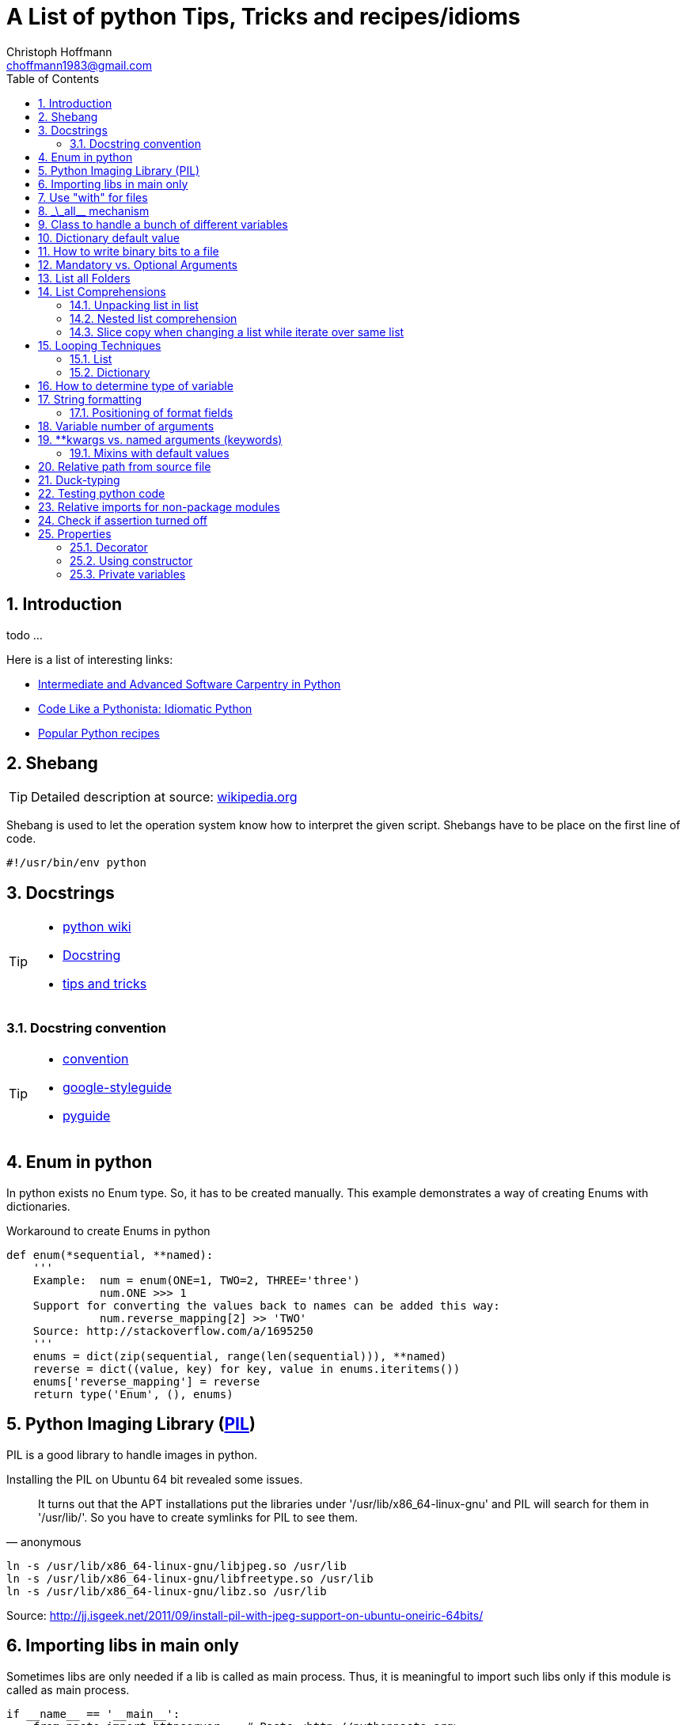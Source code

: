 = A List of +python+ Tips, Tricks and recipes/idioms
:Author:                Christoph Hoffmann
:Email:                 choffmann1983@gmail.com
:Revision:              0.0.1 'http://semver.org/[(semver)]'
:source-highlighter:    highlight
:numbered:
:toc:                   // set table of content
:icons:                 // search for icons in :inconsdir: (default: ./images/icons.)
:iconsdir:              ../asciidoc/images/icons
:imagesdir:             ../asciidoc/images/
// :scriptsdir:            ../asciidoc/js
// :linkcss:

:language:              python

== Introduction

todo ...

Here is a list of interesting links:

* http://ivory.idyll.org/articles/advanced-swc/[Intermediate and Advanced Software Carpentry in Python]
* http://python.net/~goodger/projects/pycon/2007/idiomatic/handout.html[Code Like a Pythonista: Idiomatic Python]
* http://code.activestate.com/recipes/langs/python/[Popular Python recipes ]

== Shebang 

[TIP]
==========================
Detailed description at source: https://en.wikipedia.org/wiki/Shebang_(Unix)[wikipedia.org]
==========================

Shebang is used to let the operation system know how to interpret the given script. Shebangs have to be place on the first line of code.

[source,python]
----
#!/usr/bin/env python
----


== Docstrings

[TIP]
==========================
* https://en.wikipedia.org/wiki/Docstring#Python[python wiki]
* http://tovid.wikia.com/wiki/Python_tips/Docstrings[Docstring]
* http://www.onlamp.com/lpt/a/python/2001/05/17/docstrings.html[tips and tricks]
==========================


=== Docstring convention

[TIP]
==========================
* http://www.python.org/dev/peps/pep-0257/[convention]
* https://code.google.com/p/google-styleguide/[google-styleguide]
* http://google-styleguide.googlecode.com/svn/trunk/pyguide.html[pyguide]
==========================

== Enum in python

In python exists no Enum type. So, it has to be created manually. This example demonstrates a way of creating Enums with dictionaries.

.Workaround to create Enums in python
[source,python]
----
def enum(*sequential, **named):
    '''
    Example:  num = enum(ONE=1, TWO=2, THREE='three')
              num.ONE >>> 1
    Support for converting the values back to names can be added this way:
              num.reverse_mapping[2] >> 'TWO'
    Source: http://stackoverflow.com/a/1695250
    '''
    enums = dict(zip(sequential, range(len(sequential))), **named)
    reverse = dict((value, key) for key, value in enums.iteritems())
    enums['reverse_mapping'] = reverse
    return type('Enum', (), enums)
----    


== Python Imaging Library (http://www.pythonware.com/products/pil/[PIL])

PIL is a good library to handle images in python.

Installing the PIL on Ubuntu 64 bit revealed some issues.

[quote, anonymous]
It turns out that the APT installations put the libraries under '/usr/lib/x86_64-linux-gnu' and PIL will search for them in '/usr/lib/'. So you have to create symlinks for PIL to see them.

[source,shell]
----
ln -s /usr/lib/x86_64-linux-gnu/libjpeg.so /usr/lib
ln -s /usr/lib/x86_64-linux-gnu/libfreetype.so /usr/lib
ln -s /usr/lib/x86_64-linux-gnu/libz.so /usr/lib
----
Source: http://jj.isgeek.net/2011/09/install-pil-with-jpeg-support-on-ubuntu-oneiric-64bits/



== Importing libs in main only

Sometimes libs are only needed if a lib is called as main process. Thus, it is meaningful to import such libs only if this module is called as main process. 

[source,python]
----
if __name__ == '__main__':
    from paste import httpserver    # Paste <http://pythonpaste.org>
    httpserver.serve(app, host='127.0.0.1', port=8080)  
----

or

[source,python]
----
if __name__ == '__main__':
    import sys
    main(sys.argv[1:])
----


== Use "with" for files 

[TIP]
Detailed description at source: http://docs.python.org/2/tutorial/inputoutput.html#methods-of-file-objects[docs.python.org]

It is good practice to use the with keyword when dealing with file objects. This has the advantage that the file is properly closed after its suite finishes, even if an exception is raised on the way. It is also much shorter than writing equivalent try-finally blocks:

[source,python]
----
with open('workefile', 'r') as f:
    read_data = f.read()

doOtherStuff()  # <1>
----
<1> f is closed here automatically even if  an exception raised

or with multiple files

[source,python]
----
with open('a', 'w') as a, open('b', 'w') as b:
    data_a = a.read()
    data_b = b.read()

doOtherStuff()  # <1>
----
<1> a and b are closed here automatically even if  an exception raised


:test_link: http://www.python.org/dev/peps/pep-0008/#global-variable-names[#]
== \_\_all__ mechanism

Use \_\_all__ mechanism to prevent name clashes if you import a module by _from M import *_ [Source: {test_link}]

.foobar.py
[source,python]
----
# Specify what is visible from other modules if current module imported by
# from M import *
__all__ = ['foobar'] # only foobar is visible


foobar = 'hey'
foobarprivate = 'should not be seen'
----

.main.py
[source,python]
----
from foobar import *

foobar          # <1>
foobarprivate   # <2>
----
<1> Ok
<2> Error


== Class to handle a bunch of different variables 

[TIP]
Detailed description at source: http://code.activestate.com/recipes/52308-the-simple-but-handy-collector-of-a-bunch-of-named/?in=user-97991[code.activestate.com]

[source, python]
----
class Bunch(dict):
    def __init__(self, **kw):
        dict.__init__(self, kw)     # <1>
        self.__dict__.update(kw)

# that's it!  Now, you can create a Bunch
# whenever you want to group a few variables:

point = Bunch(datum=y, squared=y*y, coord=x)

# and of course you can read/write the named
# attributes you just created, add others, del
# some of them, etc, etc:
if point.squared > threshold:
    point.isok = 1
----

<1> This has the added benefit that it can directly be printed and it shows its contents in interactive environments like ipython.


== Dictionary default value 

[TIP]
Detailed description at source: http://stackoverflow.com/questions/101268/hidden-features-of-python[stackoverflow.com]

[source,python]
----
d = {}                      # empty dictionary
dafaultKey = 1234           # default value for key
d['key']                    # -> exception 'KeyError'
d.get('key')                # -> None
d.get('key', dafaultKey)    # -> defaultKey = 1234
# Great for:
d['key'] = d.get('key', dafaultKey) + 1
----


== How to write binary bits to a file

[source,python]
----
import struct                               # <1>

num = [1,2,3,4]

# 'B' : unsigned byte -> 0..255
data = struct.pack('BBBB', *num)            # <2>
# more general:
data = struct.pack('B' * len(num), *num)    # <2>

filename = 'test.bin'
with open(filename, 'wb') as f:
    f.write(data)
----

<1> Link: http://docs.python.org/2/library/struct.html[struct]
<2> Link: http://docs.python.org/2/library/struct.html#struct.pack[struct.pack]


== Mandatory vs. Optional Arguments

Sometimes it is useful to have arguments which are mandatory while others are not necessary because they can be predicted, inferred by other values or they have some default values.

[source,python]
----
def func(v1, v2, **args):
    defaultV3 = -1
    v3 = args.get('v3', defaultV3)
    print v1, v2, v3

func(1, 2, v3=22)       # <1>
func(1, 2)              # <2>
----
<1> >>> 1  2 22
<2> >>> 1 2 -1


== List all Folders

[source,python]
----
import os


folder = [f for f in os.listdir('.') if os.path.isdir(f)]                       # <1>

of = '/path/to/other/folder'         # working folder
folder = [f for f in os.listdir(of) if os.path.isdir(os.path.join(of, f))]      # <2>
----

<1> Only works if one is looking for folders in the current folder
<2> More general case



== List Comprehensions 

[TIP]
Detailed description at source: http://docs.python.org/2.7/tutorial/datastructures.html#list-comprehensions[docs.python.org]

Compact way to generate specific lists.

[source,python]
----
[(x, y) for x in [1, 2, 3] for y in [3, 1, 5] if x!=z]  # <1>
----

<1> >>> [(1, 3), (1, 5), (2, 3), (2, 1), (2, 5), (3, 1), (3, 5)]

=== Unpacking list in list

[source,python]
----
vec = [[1, 2, 3], [4, 5, 6], [7, 8, 9]]
[num for elem in vec for num in elem]   # <1>
----

<1> >>> [1, 2, 3, 4, 5, 6, 7, 9]

=== Nested list comprehension

[source,python]
----
matrix = [
    [1, 5, 9],
    [2, 6, 10],
    [3, 7, 11],
    [4, 8, 12]
]

matrix_trans = [[row[n] for row in matrix] for n in range(len(matrix))]  
print matrix_trans      # <1>
----

<1> >>> \[[1, 2, 3, 4], [5, 6, 7, 8], [9, 10, 11, 12]]


=== Slice copy when changing a list while iterate over same list

To change a sequence you are iterating over while inside the loop (for example to duplicate certain items), it is recommended that you first make a copy. Looping over a sequence does not implicitly make a copy. The slice notation makes this especially convenient [http://docs.python.org/2.7/tutorial/datastructures.html#looping-techniques[#]]:

[source,python]
----
words = ['cat', 'window', 'defenestrate']
for w in words[:]:  # Loop over a slice copy of the entire list.
    if len(w) > 6:
        words.insert(0, w)

words       # <1>
----

<1> >>> ['defenestrate', 'cat', 'window', 'defenestrate']

== Looping Techniques 

[TIP]
==========================
* Detailed description at source: http://docs.python.org/2.7/tutorial/datastructures.html#looping-techniques[docs.python.org]
* todo
==========================


=== List

To retreive index and value use `enumerate()`.

[source,python]
----
for i, v in enumerate(['tic', 'tac', 'toe']):
    print i, v
----

=== Dictionary

Iterate over the complete dictionary.

[source,python]
--------------------------
knights = {'gallahad': 'the pure', 'robin': 'the brave'}
for k, v in knights.iteritems():
    print k, v
--------------------------


== How to determine type of variable

[source, python]
--------------------------
type([]]) is list   # <1>
--------------------------
<1> `>>> True`

.Examples
[source, python]
--------------------------
i = 123
type(i)             # <1>
type(i) is int      # <2>
i = 123456789L
type(i)             # <3>
type(i) is long     # <4>
i = 123.456
type(i)             # <5>
type(i) is float    # <6>
--------------------------
<1> `>>> <type 'int'>`
<2> `>>> True`
<3> `>>> <type 'long'>`
<4> `>>> True`
<5> `>>> <type 'float'>`
<6> `>>> True`


== String formatting

[TIP]
==========================
* http://docs.python.org/2.7/tutorial/inputoutput.html[inputoutput.html]
==========================

.Using .format()
[source, python]
--------------------------
print 'We are the {} who say "{}!"'.format('knights', 'Ni')     # <1>
--------------------------
<1> `>>> We are the knights who say "Ni!"`

or

=== Positioning of format fields

The brackets and characters within them (called format fields) are replaced with the objects passed into the `str.format()` method. A number in the brackets refers to the position of the object passed into the `str.format()` method.

.With numbers
[source, python]
--------------------------
print '{0} and {1}'.format('spam', 'eggs')      # <1>

print '{1} and {0}'.format('spam', 'eggs')      # <2>
--------------------------
<1> `>>> spam and eggs`
<2> `>>> eggs and spam`

.With keys
[source, python]
--------------------------
print 'This {food} is {adjective}.'.format(food='spam', adjective='absolutely horrible')    # <1>
--------------------------
<1> `>>> This spam is absolutely horrible.`


== Variable number of arguments

[TIP]
==========================
* http://www.saltycrane.com/blog/2008/01/how-to-use-args-and-kwargs-in-python/[how-to-use-args-and-kwargs-in-python]
==========================

.Multiple key-value arguments
[source]
--------------------------
def myfunc(**kwargs):
    # kwargs is a dictionary.
    for k,v in kwargs.iteritems():
         print "%s = %s" % (k, v)

myfunc(abc=123, efh=456)        # <1>

keywords = {'abc': 123, 'efh': 456}
myfunc(**keywords)              # <2>
--------------------------
<1> `>>> abc = 123`
+
`>>> efh = 456`

<2> <1> and <2> are equivalent


.Mix of list an key-value arguments
[source]
--------------------------
def myfunc2(*args, **kwargs):   # <1>
   for a in args:
       print a
   for k,v in kwargs.iteritems():
       print "%s = %s" % (k, v)

myfunc2(1, 2, 3, banan=123)     # <2>

keywords = {'banan': 123}
listargs = [1,2,3]
myfunc2(*listargs, **keywords)     # <3>
--------------------------
<1> `*args` = list arguments; `**kwargs` = keyword arguments
<2> `>>> 1` 
+
`>>> 2`
+
`>>> 3` 
+
`>>> banan = 123`

<3> -> <2> and <3> are equivalent


== **kwargs vs. named arguments (keywords)
In many cases it is useful to provide a variable number of arguments. Often many arguments 
can be inferred or set to a default value. This can be done
by `def func1(*args, **kwargs)` or `def func2(x, *args, plot=True, debug=True)`.
So, when to use which idiom? 

While the fromer version has the main advantage that the
list of named arguments is more arbitrary than the latter, it's readability is much
worse. For example one caller has to read the docstring assuming their exists one and
it is consistent with the source code or, worse, he has to read the source code. 
Also, the latter version provides a fast grasp of the possible arguments and assuming
the arguments are given appropriate names, the user understands its meaning without
reading the docstring or source code at all. 

Furthermore, the latter version could be called with positional
arguments like `func2(x, y, True, False)` while the latter version always has to be called
like `func1(x, y, plot=True, debug=False)`. A good example is the 
http://docs.python.org/2/library/subprocess.html#popen-constructor[subprocess.Popen]
Construrctor:

.Example
[source]
--------------------------
class Popen(object):
    def __init__(self, args, bufsize=0, executable=None,
                 stdin=None, stdout=None, stderr=None,
                 preexec_fn=None, close_fds=False, shell=False,
                 cwd=None, env=None, universal_newlines=False,
                 startupinfo=None, creationflags=0):
        """Create new Popen instance."""
        ...
--------------------------

While there exist reasons to use the former version, my suggestion would be 
to use the latter version `def func2(x, *args, plot=True, debug=True)` in most cases.

If you want, for some reason, ensure that some arguments are "keyword-only" arguments 
and thus will never be automatically filled in by positional argument, the 
http://www.python.org/dev/peps/pep-3102/[pep3102] is the way to go.

.2 Positional arguments and keywords arguments
[source]
--------------------------
def compare(a, b, *ignore, key=None):
    if ignore:  # If ignore is not empty
        raise TypeError
    ...
--------------------------

In this case `compare(1,2,'key')` will result in an error while `compare(1,2,key='key')`
or `compare(1,2)` will give the intended behavior.

The former version should be used if the number and/or names of the arguments is
not known in advanced. For example for writing a wrapper function which mainly calls
another function and where the parameter only should be passed on to the other 
function. A good example is the `subprocess.call` function which is in
principle only a wrapper function which creates a `Popen` object and waits until
the process has been finished.

.Example call of subprocess package
[source]
--------------------------
def call(*popenargs, **kwargs):
    """Run command with arguments.  Wait for command to complete, then
    return the returncode attribute.

    The arguments are the same as for the Popen constructor.  Example:

    retcode = call(["ls", "-l"])
    """
    return Popen(*popenargs, **kwargs).wait()
--------------------------

The main advantage here is that, suppose the argument list in the `Popen` 
constructor changed, the `call` function does not have to be changed at all. Thus
there is no additional maintenance here as it would be in the other case.


=== Mixins with default values

[TIP]
==========================
* http://www.network-theory.co.uk/docs/pytut/DefaultArgumentValues.html[DefaultArgumentValues]
==========================

[WARNING]
==========================
*Important warning*: The default value is evaluated only once. This makes a difference when the default is a mutable object such as a list, dictionary, or instances of most classes. Thus, it is often better to have a default value of `None` and create the default object inside the function.
==========================

Often it is useful to provide default values for the arguments which haven't been provided to the function.

The following source code is an example of function with two variables which are mandatory and following optional argument list and dictionary. Note: the dictionary optional values has to be at end since it is not allowed to have a non-keyword argument after a keyword argument. This raises a +*[red]#SyntaxError:# non-keyword arg after keyword arg*+ exception.

.Example code for mix of mandatory args and optional list and keyword args
[source]
--------------------------
def func(mandatoryArg1, mandatoryArg2, *optionalList=None, **optionalDict=None):
    someList = [1,2,3]

    default = [
        {'key': foo', 'default': '123'}
        {'key': foobar', 'default': '3.14'}
    ]

    if (not optionalList is None and len(optionalList) > 0):
        someList = optionalList

    if (optionalDict is None):
        optionalDict = {}

    # get default value if not provide by callee and save it in dictionary
    foo = optionalDict.get(default[0]['key'], default[0]['default'])
    optionalDict[default[0]['key']] = foo

    foobar = optionalDict.get(default[1]['key'], default[1]['default'])
    optionalDict[default[1]['key']] = foobar

    doSomething(mandatoryArg1, mandatoryArg2, *someList, **optionalDict)
--------------------------

== Relative path from source file

If you want to call a program relative to the current source file it is not possible to just use `../bin/foobar` since `Popen()` or its equivalent `subprocess.call()` needs the absolute of the program.

.Example
[source]
--------------------------
#/usr/bin/env python
from subprocess import Popen, PIPE
from os.path import abspath, dirname, join

path = abspath(join(dirname(__file__), '../bin/foobar'))
spam, eggs = Popen(path, stdout=PIPE, stderr=PIPE).communicate()
--------------------------


== Duck-typing

[quote, 'http://docs.python.org/2/glossary.html#term-duck-typing[term-duck-typing]', python docs]
__________________________
A programming style which does not look at an object’s type to determine if it has the right interface; instead, the method or attribute is simply called or used (“If it looks like a duck and quacks like a duck, it must be a duck.”) By emphasizing interfaces rather than specific types, well-designed code improves its flexibility by allowing polymorphic substitution. Duck-typing avoids tests using type() or isinstance(). (Note, however, that duck-typing can be complemented with abstract base classes.) Instead, it typically employs hasattr() tests or EAFP programming.
__________________________

.Example with exception [https://en.wikipedia.org/wiki/Duck_typing#In_Python[wiki]]
[source]
--------------------------
try:
    mallard.quack()
except (AttributeError, TypeError):
    print("mallard can't quack()")
--------------------------    

Since `hasattr(object, name)` does almost the same job and is well optimized it should be preferred where applicable.

.Example same example with `hasattr`
[source]
--------------------------
if (hasattr(mallard, 'quack')):
    mallard.quack()
else:
    print("mallard can't quack()")
-------------------------- 


== Testing python code
In general there exists two main testing mechanisms one is http://docs.python.org/2/library/unittest.html[unittest] and the other is http://docs.python.org/2/library/doctest.html[doctest]. Both are good ways to verify that the code is correct. However both testing mechanisms have their drawbacks. 

While doctest clutters the docstring, it is a good way to give examples and to see if the docstring is consistent with the actual source code.

Unitetest keeps the actual testing separate from the source code, which helps to not blow up the source code, but it does not check if docstring and source code are consistent.

Nevertheless I find it a good practice to combine both methods, but to reverse the usage of docsttest. Thus, the docstring is used as a way to provide examples how to use the method and to see if the docstring is consistent with the source code. The actual and comprehensive testing is done by a unittest.

.Summary
**************************
* http://docs.python.org/2/library/unittest.html[unittest]: comprehensive testing
* http://docs.python.org/2/library/doctest.html[doctest]: provide examples in docstring and check if docstring is consistent with source code.
**************************

== Relative imports for non-package modules

In order to allow relative import for non-package modules or for package modules which are called as main (important for testing mechanisms), you have to add code to your script.

Assuming the module is in `httpserver.lib` and the main package is `httpserver`. Then you can add the following code to enable the module to be called as main script (read http://www.python.org/dev/peps/pep-0366/[pep-366] for more detailes).

.This code has to be place above any relative import
[source]
--------------------------
# enable relative import if this script is called as main
# see: http://www.python.org/dev/peps/pep-0366/
# if __name__ == "__main__" and __package__ is None:
#    __package__ = "expected.package.name"
# Note that this boilerplate is sufficient only if the top level package
# is already accessible via sys.path. Additional code that manipulates
# sys.path would be needed in order for direct execution to work without
# the top level package already being importable."
if __name__ == "__main__":       # <1>
    if __package__ is None:
        import sys
        import os
        # add "./../../" to sys.path to enable import of package httpserver
        sys.path.append(
            os.path.abspath(
                os.path.join(
                     os.path.join(os.path.dirname(__file__), ".."), "..")))
        import httpserver    # load main package to enable relative module import
        __package__ = "httpserver.lib"
--------------------------    
<1> If the current module is loaded from another module, which is called as main, this `if` has to be omitted.


== Check if assertion turned off
Assertions are useful for several things such as:

* Design by contract (pre-/post condition test)
* Early recognition of bugs
* etc.

They should be used only for checking the code and not for flow control or other
things. For this case `if ... else` or `try ... except ... finally` are made for.

If you want to deploy the software you always should turn `DEBUG` to `0` and shall
either write wrapper script which calls the script with the python command `-O` or
you should highlight that the script shall be called with this command.

In some cases assertions can slow down the code, this is why you should use the 
optimization mode of python. To ensure this, you can insert following code
snippet in your main file or setting file which checks if python ignores all 
assertions otherwise it throws an assertion with a description.

[source]
--------------------------
DEBUG = 0
if not DEBUG:
    import sys
    import os
    as_msg = """This script has been configured such it runs in release mode. 
    Since the scripts makes excessive use of assertion for development you should 
    run this script with "python -O {script_name}" to neglect assertions or 
    switch back to debug mode by setting setting.DEBUG = 1.
""".format(script_name=os.path.basename(sys.argv[0]))
    assert False, as_msg
--------------------------

For a more detailed description of assertions and how to use them read https://mail.python.org/pipermail/python-list/2013-November/660401.html[When to use assert].


== Properties
[IMPORTANT]
Python is not Java or C/C++ -> There are no private member variables which shall
be accessed by getter/setter functions. Thus, don't write getter/setter functions
but access all variables directly unless not otherwise possible or meaningful. Then
use properties!

A big advantage of using property decorator for setting/getting is to have 
control of how variables should be read from or written to. For example you want
want to prevent a variable to be positive (validating) or before you returning a variable
you want to recompute something etc. This can be ensured by ordinary getter/setter
methods or by the `@property` decorator. The property decorator is superior when
code should be more flexible. For instance if you have written a Library which has
been deployed already and you decided to instead of just returning a value you want
to recompute or refetch from remote a new value which shall be returned. Thus you
can hide this behavior behind the property decorator without braking code which 
uses your library. Additionally if you decided to recompute or update something
when a variable changes you can also hide this in property setter method without
braking existing code.

One disadvantage is the reduced performance which, in most cases, can be neglected.

Another area where the property is useful is design-by-contract where you always
can check pro/post condition and class invariants in the development stage and when
it comes to the release mode you can just roll back and rename all variables and 
comment the property decorator to be as efficient as possible.

In addition you don't have to write getter/setter just in case you want to have
control. You can write a variable without the double underscores and if you 
decide you want to have more control added properties for those variables and change
the local variable to have leading underscores but not using refactoring in this 
case which would change all access to this variable also.

.Syntactic sugar
[NOTE]
This concept is in general syntactic sugar which allows method calls to like 
variable access or assignment.

=== Decorator

Decorate each function with purpose. `@property` has to start each property.

.Example code
[source]
--------------------------
class Sphere(object):
    def __init__(self, radius, center):
        self._radius = radius
        self._center = center
    
    @property
    def radius(self):
        print "radius getter is used"
        return self.__radius
        
    @radius.setter
    def radius(self, radius):
        if radius < 0:
            raise TypeError("Radius should never be negative")
        self.__radius = radius
        
>>> s = Sphere(1, [1,1,1])
>>> s.radius = 2
>>> print s.radius
radius getter is used
2
>>> s.radius = -1
TypeError: Radius should never be negative
>>> print s.radius
radius getter is used
2
--------------------------

* Convention for private variables http://docs.python.org/3/tutorial/classes.html#private-variables[private-variables].
* Another good link to why to use http://stackoverflow.com/a/6618176/1959528[stackoverflow.com]


=== Using constructor

Source: article: http://tomayko.com/writings/getters-setters-fuxors

Calling http://docs.python.org/2/library/functions.html?highlight=property#property[property constructor] for each property.

.Example code
[source]
--------------------------
class Contact(object):

    def __init__(self, first_name=None, last_name=None, 
                 display_name=None, email=None):
        self.first_name = first_name
        self.last_name = last_name
        self.display_name = display_name
        self.email = email

    def print_info(self):
        print self.display_name, "<" + self.email + ">"            

    def set_email(self, value):
        if '@' not in value:
            raise Exception("This doesn't look like an email address.")
        self._email = value

    def get_email(self):
        return self._email

    email = property(get_email, set_email)
--------------------------

The following code will still run properly but now checks if email contains a '@':

.Example code
[source]
--------------------------
contact = Contact()
contact.email = "x@x.com"   # ok
contact.email = "xx.com"    # Exception
--------------------------

=== Private variables

"Any identifier of the form \__spam (at least two leading underscores, at most one trailing underscore) is textually replaced with _classname\__spam, where classname is the current class name with leading underscore(s) stripped." 
This prevents a sublcass from using self.__spam!

.Example code
[source]
--------------------------
class C(object):
    __name = None
    _name2 = None
    
>>> c = C()
>>> dir(c)
['_C__name',        # <<< notice _C in front of name
 '__class__',
 '__delattr__',
 '__dict__',
 '__doc__',
 '__format__',
 '__getattribute__',
 '__hash__',
 '__init__',
 '__module__',
 '__new__',
 '__reduce__',
 '__reduce_ex__',
 '__repr__',
 '__setattr__',
 '__sizeof__',
 '__str__',
 '__subclasshook__',
 '__weakref__',
 '_name2']          # <<< has not been changed

--------------------------


//////////////////////////
CommentBlock:     //////////////////////////
PassthroughBlock: ++++++++++++++++++++++++++
ListingBlock:     --------------------------
LiteralBlock:     ..........................
SidebarBlock:     **************************
QuoteBlock:       __________________________
ExampleBlock:     ==========================
OpenBlock:        --
//////////////////////////

